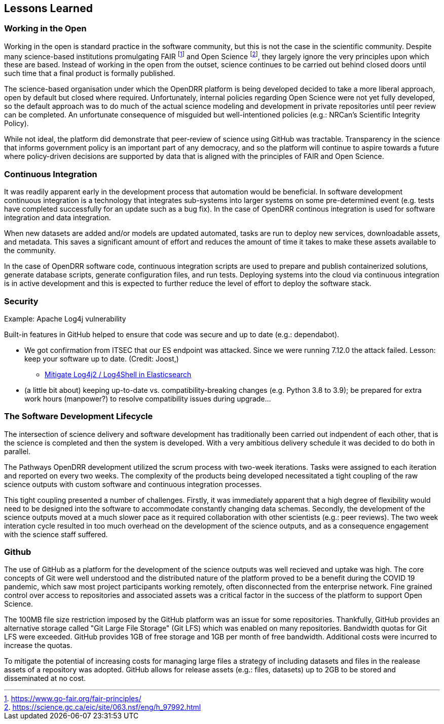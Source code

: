 == Lessons Learned

=== Working in the Open

Working in the open is standard practice in the software community, but this is not the case in the scientific community. Despite many science-based institutions promulgating FAIR footnote:[https://www.go-fair.org/fair-principles/] and Open Science footnote:[https://science.gc.ca/eic/site/063.nsf/eng/h_97992.html], they largely ignore the very principles upon which these are based. Instead of working in the open from the outset, science continues to be carried out behind closed doors until such time that a final product is formally published.

The science-based organisation under which the OpenDRR platform is being developed decided to take a more liberal approach, open by default but closed where required. Unfortunately, internal policies regarding Open Science were not yet fully developed, so the default approach was to do much of the actual science modeling and development in private repositories until peer review can be completed. An unfortunate consequence of misguided but well-intentioned policies (e.g.: NRCan's Scientific Integrity Policy).

While not ideal, the platform did demonstrate that peer-review of science using GitHub was tractable. Transparency in the science that informs government policy is an important part of any democracy, and so the platform will continue to aspire towards a future where policy-driven decisions are supported by data that is aligned with the principles of FAIR and Open Science.

=== Continuous Integration

It was readily apparent early in the development process that automation would be beneficial. In software development continuous integration is a technology that integrates sub-systems into larger systems on some pre-determined event (e.g. tests have completed successfully for an update such as a bug fix). In the case of OpenDRR continous integration is used for software integration and data integration. 

When new datasets are added and/or models are updated automated, tasks are run to deploy new services, downloadable assets, and metadata. This saves a significant amount of effort and reduces the amount of time it takes to make these assets available to the community.

In the case of OpenDRR software code, continuous integration scripts are used to prepare and publish containerized solutions, generate database scripts, generate configuration files, and run tests. Deploying systems into the cloud via continuous integration is in active development and this is expected to further reduce the level of effort to deploy the software stack.


=== Security

Example: Apache Log4j vulnerability

Built-in features in GitHub helped to ensure that code was secure and up to date (e.g.: dependabot). 

* We got confirmation from ITSEC that our ES endpoint was attacked. Since we were running 7.12.0 the attack failed.  Lesson: keep your software up to date.  (Credit: Joost,)
** https://xeraa.net/blog/2021_mitigate-log4j2-log4shell-elasticsearch/[Mitigate Log4j2 / Log4Shell in Elasticsearch]

* (a little bit about) keeping up-to-date vs. compatibility-breaking changes (e.g. Python 3.8 to 3.9); be prepared for extra work hours (manpower?) to resolve compatibility issues during upgrade...

=== The Software Development Lifecycle

The intersection of science delivery and software development has traditionally been carried out indpendent of each other, that is the science is completed and then the system is developed. With a very ambitious delivery schedule it was decided to do both in parallel.

The Pathways OpenDRR development utilized the scrum process with two-week iterations. Tasks were assigned to each iteration and reported on every two weeks. The complexity of the products being developed necessitated a tight coupling of the raw science outputs with custom software and continuous integration processes. 

This tight coupling presented a number of challenges. Firstly, it was immediately apparent that a high degree of flexibility would need to be designed into the software to accommodate constantly changing data schemas. Secondly, the development of the science outputs moved at a much slower pace as it required collaboration with other scientists (e.g.: peer reviews). The two week interation cycle resulted in too much overhead on the development of the science outputs, and as a consequence engagement with the science staff suffered.

=== Github

The use of GitHub as a platform for the development of the science outputs was well recieved and uptake was high. The core concepts of Git were well understood and the distributed nature of the platform proved to be a benefit during the COVID 19 pandemic, which saw most project participants working remotely, often disconnected from the enterprise network. Fine grained control over access to repositories and associated assets was a critical factor in the success of the platform to support Open Science.

The 100MB file size restriction imposed by the GitHub platform was an issue for some repositories. Thankfully, GitHub provides an alternative storage called "Git Large File Storage" (Git LFS) which was enabled on many repositories. Bandwidth quotas for Git LFS were exceeded. GitHub provides 1GB of free storage and 1GB per month of free bandwidth. Additional costs were incurred to increase the quotas.

To mitigate the potential of increasing costs for managing large files a strategy of including datasets and files in the realease assets of a repository was adopted. GitHub allows for release assets (e.g.: files, datasets) up to 2GB to be stored and disseminated at no cost.